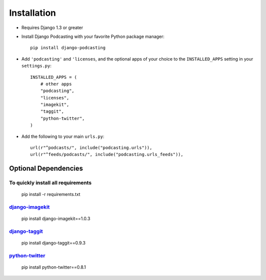 Installation
============

* Requires Django 1.3 or greater

* Install Django Podcasting with your favorite Python package manager::

    pip install django-podcasting

* Add ``'podcasting'`` and ``'licenses``, and the optional apps of your
  choice to the ``INSTALLED_APPS`` setting in your ``settings.py``::

    INSTALLED_APPS = (
        # other apps
        "podcasting",
        "licenses",
        "imagekit",
        "taggit",
        "python-twitter",
    )

* Add the following to your main ``urls.py``::

    url(r"^podcasts/", include("podcasting.urls")),
    url(r"^feeds/podcasts/", include("podcasting.urls_feeds")),

.. _dependencies:

Optional Dependencies
---------------------

To quickly install all requirements
^^^^^^^^^^^^^^^^^^^^^^^^^^^^^^^^^^^
    pip install -r requirements.txt

django-imagekit_
^^^^^^^^^^^^^^^^^^^^^^^^^^^

    pip install django-imagekit==1.0.3

django-taggit_
^^^^^^^^^^^^^^^^^^^^^^^^^

    pip install django-taggit==0.9.3

python-twitter_
^^^^^^^^^^^^^^^^^^^^

    pip install python-twitter==0.8.1

.. _django-licenses: https://bitbucket.org/jezdez/django-licenses/
.. _django-imagekit: https://github.com/jdriscoll/django-imagekit/
.. _django-taggit: https://github.com/alex/django-taggit/
.. _python-twitter: http://code.google.com/p/python-twitter/
